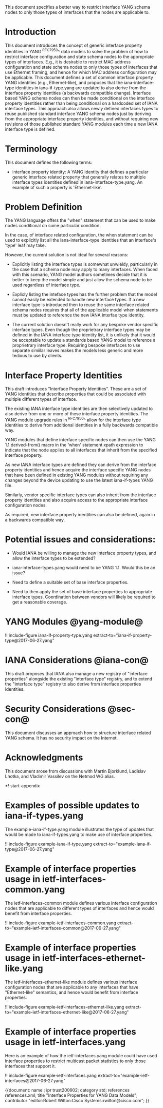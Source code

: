 # -*- org -*-


This document specifies a better way to restrict interface YANG schema
nodes to only those types of interfaces that the nodes are applicable
to.

* Introduction

This document introduces the concept of generic interface property
identities in YANG ^RFC7950^ data models to solve the problem of how
to restrict interface configuration and state schema nodes to the
appropriate types of interfaces.  E.g., it is desirable to restrict
MAC address configuration and state schema nodes to only those types
of interfaces that use Ethernet framing, and hence for which MAC
address configuration may be applicable.  This document defines a set
of common interface property YANG identities (e.g., Ethernet-like),
and proposes that the iana-interface-type identities in
iana-if-type.yang are updated to also derive from the interface
property identities (a backwards compatible change).  Interface based
YANG schema nodes can then be made conditional on the interface
property identities rather than being conditional on a hardcoded set
of IANA interface types.  This approach also allows newly defined
interfaces types to reuse published standard interface YANG schema
nodes just by deriving from the appropriate interface property
identities, and without requiring new revisions of those published
standard YANG modules each time a new IANA interface type is defined.

* Terminology

This document defines the following terms:

- interface property identity: A YANG identity that defines a
  particular generic interface related property that generally relates
  to multiple interface types identities defined in
  iana-interface-type.yang.  An example of such a property is
  'Ethernet-like'.

* Problem Definition

The YANG language offers the "when" statement that can be used to make
nodes conditional on some particular condition.

In the case, of interface related configuration, the when statement
can be used to explicitly list all the iana-interface-type
identities that an interface's 'type' leaf may take.

However, the current solution is not ideal for several reasons:

- Explicitly listing the interface types is somewhat unwieldy,
  particularly in the case that a schema node may apply to many
  interfaces.  When faced with this scenario, YANG model authors
  sometimes decide that it is better to keep the model simple and just
  allow the schema node to be used regardless of interface type.

- Explicly listing the inteface types has the further problem that the
  model cannot easily be extended to handle new interface types.  If a
  new interface type is introduced then to reuse the same interface
  related schema nodes requires that all of the applicable model when
  statements must be updated to reference the new IANA interfae type
  identity.

- The current solution doesn't really work for any bespoke vendor
  specific interface types.  Even though the proprietrary interface
  types may be defined in the IANA interface type identity list, it is
  unlikely that it would be acceptable to update a standards based
  YANG model to reference a proprietrary interface type.  Requiring
  bespoke interfaces to use separate simiilar leaves makes the models
  less generic and more tedious to use by clients.

* Interface Property Identities

This draft introduces "Interface Property Identities".  These are a
set of YANG identities that describe properties that could be
associated with multiple different types of interface.

The existing IANA interface type identities are then selectively
updated to also derive from one or more of these interface property
identities.  The YANG module upgrade rules in ^RFC7950^ allow for the
interface type identities to derive from additional identities in a
fully backwards compatible way.

YANG modules that define interface specific nodes can then use the
YANG 1.1 derived-from() macro in the 'when' statement xpath expression
to indicate that the node applies to all interfaces that inherit from
the specified interface property.

As new IANA interface types are defined they can derive from the
interface property identities and hence acquire the interface specific
YANG nodes that have been defined in existing YANG modules without
requiring any changes beyond the device updating to use the latest
iana-if-types YANG file.

Similarly, vendor specific interface types can also inherit from the
interface property identities and also acquire access to the
appropriate interface configuration nodes.

As required, new interface property identities can also be defined,
again in a backwards compatible way.

* Potential issues and considerations:

- Would IANA be willing to manage the new interface property types,
  and allow the interface types to be extended?

- iana-interface-types.yang would need to be YANG 1.1.  Would this
  be an issue?

- Need to define a suitable set of base interface properties.

- Need to then apply the set of base interface properties to
  appropriate interface types.  Coordination between vendors will
  likely be required to get a reasonable coverage.

* YANG Modules @yang-module@

!! include-figure iana-if-property-type.yang extract-to="iana-if-property-type@2017-06-27.yang"

* IANA Considerations @iana-con@

This draft proposes that IANA also manage a new registry of "interface
 properties" alongside the existing "interface type" registry, and to
 extend the "interface type" registry to also derive from interface
 properties identities.

* Security Considerations @sec-con@
This document discusses an approach how to structure interface
related YANG schema.  It has no security impact on the Internet.

* Acknowledgments

This document arose from discussions with Martin Bjorklund, Ladislav
Lhotka, and Vladimir Vassilev on the Netmod WG alias.

*! start-appendix

* Examples of possible updates to iana-if-types.yang

The example-iana-if-type.yang module illustrates the type of updates
that would be made to iana-if-types.yang to make use of interface
properties.

!! include-figure example-iana-if-type.yang extract-to="example-iana-if-type@2017-06-27.yang"

* Example of interface properties usage in ietf-interfaces-common.yang

The ietf-interfaces-common module defines various interface
configuration nodes that are applicable to different types of
interfaces and hence would benefit from interface properties.

!! include-figure example-ietf-interfaces-common.yang extract-to="example-ietf-interfaces-common@2017-06-27.yang"

* Example of interface properties usage in ietf-interfaces-ethernet-like.yang

The ietf-interfaces-ethernet-like module defines various interface
configuration nodes that are applicable to any interfaces that have
"Ethernet-like" semantics, and hence would benefit from interface
properties.

!! include-figure example-ietf-interfaces-ethernet-like.yang extract-to="example-ietf-interfaces-ethernet-like@2017-06-27.yang"

* Example of interface properties usage in ietf-interfaces.yang

Here is an example of how the ietf-interfaces.yang module could have
used interface properties to restrict multicast packet statistics to
only those interfaces that support it.

!! include-figure example-ietf-interfaces.yang extract-to="example-ietf-interfaces@2017-06-27.yang"


# * Open Issues @issues@
#
# + NETCONF needs to be able to filter data based on the origin
#  metadata.  Possibly this could be done as part of the <get-data>
#  operation.


{{document:
    name ;
    ipr trust200902;
    category std;
    references references.xml;
    title "Interface Properties for YANG Data Models";
    contributor "editor:Robert Wilton:Cisco Systems:rwilton@cisco.com";
}}
